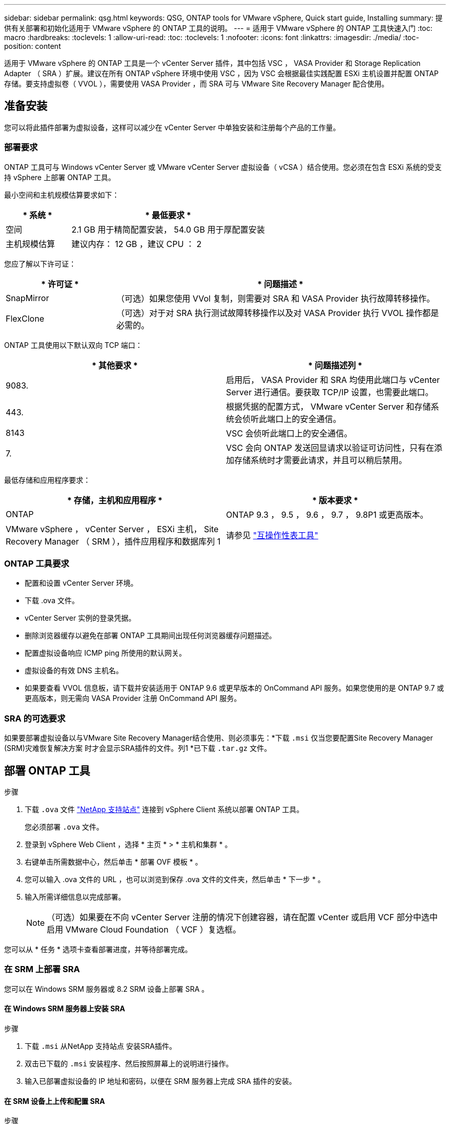 ---
sidebar: sidebar 
permalink: qsg.html 
keywords: QSG, ONTAP tools for VMware vSphere, Quick start guide, Installing 
summary: 提供有关部署和初始化适用于 VMware vSphere 的 ONTAP 工具的说明。 
---
= 适用于 VMware vSphere 的 ONTAP 工具快速入门
:toc: macro
:hardbreaks:
:toclevels: 1
:allow-uri-read: 
:toc: 
:toclevels: 1
:nofooter: 
:icons: font
:linkattrs: 
:imagesdir: ./media/
:toc-position: content


[role="lead"]
适用于 VMware vSphere 的 ONTAP 工具是一个 vCenter Server 插件，其中包括 VSC ， VASA Provider 和 Storage Replication Adapter （ SRA ）扩展。建议在所有 ONTAP vSphere 环境中使用 VSC ，因为 VSC 会根据最佳实践配置 ESXi 主机设置并配置 ONTAP 存储。要支持虚拟卷（ VVOL ），需要使用 VASA Provider ，而 SRA 可与 VMware Site Recovery Manager 配合使用。



== 准备安装

您可以将此插件部署为虚拟设备，这样可以减少在 vCenter Server 中单独安装和注册每个产品的工作量。



=== 部署要求

ONTAP 工具可与 Windows vCenter Server 或 VMware vCenter Server 虚拟设备（ vCSA ）结合使用。您必须在包含 ESXi 系统的受支持 vSphere 上部署 ONTAP 工具。

最小空间和主机规模估算要求如下：

[cols="25,75"]
|===
| * 系统 * | * 最低要求 * 


| 空间 | 2.1 GB 用于精简配置安装， 54.0 GB 用于厚配置安装 


| 主机规模估算 | 建议内存： 12 GB ，建议 CPU ： 2 
|===
您应了解以下许可证：

[cols="25,75"]
|===
| * 许可证 * | * 问题描述 * 


| SnapMirror | （可选）如果您使用 VVol 复制，则需要对 SRA 和 VASA Provider 执行故障转移操作。 


| FlexClone | （可选）对于对 SRA 执行测试故障转移操作以及对 VASA Provider 执行 VVOL 操作都是必需的。 
|===
ONTAP 工具使用以下默认双向 TCP 端口：

|===
| * 其他要求 * | * 问题描述列 * 


| 9083. | 启用后， VASA Provider 和 SRA 均使用此端口与 vCenter Server 进行通信。要获取 TCP/IP 设置，也需要此端口。 


| 443. | 根据凭据的配置方式， VMware vCenter Server 和存储系统会侦听此端口上的安全通信。 


| 8143 | VSC 会侦听此端口上的安全通信。 


| 7. | VSC 会向 ONTAP 发送回显请求以验证可访问性，只有在添加存储系统时才需要此请求，并且可以稍后禁用。 
|===
最低存储和应用程序要求：

|===
| * 存储，主机和应用程序 * | * 版本要求 * 


| ONTAP | ONTAP 9.3 ， 9.5 ， 9.6 ， 9.7 ， 9.8P1 或更高版本。 


| VMware vSphere ， vCenter Server ， ESXi 主机， Site Recovery Manager （ SRM ），插件应用程序和数据库列 1 | 请参见 https://imt.netapp.com/matrix/imt.jsp?components=105475;&solution=1777&isHWU&src=IMT["互操作性表工具"^] 
|===


=== ONTAP 工具要求

* 配置和设置 vCenter Server 环境。
* 下载 .ova 文件。
* vCenter Server 实例的登录凭据。
* 删除浏览器缓存以避免在部署 ONTAP 工具期间出现任何浏览器缓存问题描述。
* 配置虚拟设备响应 ICMP ping 所使用的默认网关。
* 虚拟设备的有效 DNS 主机名。
* 如果要查看 VVOL 信息板，请下载并安装适用于 ONTAP 9.6 或更早版本的 OnCommand API 服务。如果您使用的是 ONTAP 9.7 或更高版本，则无需向 VASA Provider 注册 OnCommand API 服务。




=== SRA 的可选要求

如果要部署虚拟设备以与VMware Site Recovery Manager结合使用、则必须事先：*下载 `.msi` 仅当您要配置Site Recovery Manager (SRM)灾难恢复解决方案 时才会显示SRA插件的文件。列1 *已下载 `.tar.gz` 文件。



== 部署 ONTAP 工具

.步骤
. 下载 `.ova` 文件 https://mysupport.netapp.com/site/products/all/details/otv/downloads-tab["NetApp 支持站点"^] 连接到 vSphere Client 系统以部署 ONTAP 工具。
+
您必须部署 `.ova` 文件。

. 登录到 vSphere Web Client ，选择 * 主页 * > * 主机和集群 * 。
. 右键单击所需数据中心，然后单击 * 部署 OVF 模板 * 。
. 您可以输入 .ova 文件的 URL ，也可以浏览到保存 .ova 文件的文件夹，然后单击 * 下一步 * 。
. 输入所需详细信息以完成部署。
+

NOTE: （可选）如果要在不向 vCenter Server 注册的情况下创建容器，请在配置 vCenter 或启用 VCF 部分中选中启用 VMware Cloud Foundation （ VCF ）复选框。



您可以从 * 任务 * 选项卡查看部署进度，并等待部署完成。



=== 在 SRM 上部署 SRA

您可以在 Windows SRM 服务器或 8.2 SRM 设备上部署 SRA 。



==== 在 Windows SRM 服务器上安装 SRA

.步骤
. 下载 `.msi` 从NetApp 支持站点 安装SRA插件。
. 双击已下载的 `.msi` 安装程序、然后按照屏幕上的说明进行操作。
. 输入已部署虚拟设备的 IP 地址和密码，以便在 SRM 服务器上完成 SRA 插件的安装。




==== 在 SRM 设备上上传和配置 SRA

.步骤
. 下载 `.tar.gz` 文件 https://mysupport.netapp.com/site/products/all/details/otv/downloads-tab["NetApp 支持站点"^]。
. 在 SRM 设备屏幕上，单击 * 存储复制适配器 * > * 新适配器 * 。
. 上传 `.tar.gz` 文件到SRM。
. 重新扫描适配器以验证是否已在 "SRM Storage Replication Adapter" 页面中更新详细信息。
. 使用管理员帐户使用 putty 登录到 SRM 设备。
. 切换到root用户： `su root`
. 在日志位置输入命令以获取SRA Docker使用的Docker ID： `docker ps -l`
. 登录到容器ID： `docker exec -it -u srm <container id> sh`
. 使用ONTAP 工具IP地址和密码配置SRM： `perl command.pl -I <otv-IP> administrator <otv-password>`此时将显示一条成功消息，确认存储凭据已存储。




==== 正在更新 SRA 凭据

.步骤
. 使用以下命令删除 /SRM/SRA 目录的内容：
+
.. `cd /srm/sra/conf`
.. `rm -rf *`


. 执行 perl 命令以使用新凭据配置 SRA ：
+
.. `cd /srm/sra/`
.. `perl command.pl -I <otv-IP> administrator <otv-password>`






==== 启用 VASA Provider 和 SRA

.步骤
. 使用您在部署期间指定的 IP 地址登录到 vSphere Web Client 。
. 单击 * OTV* 图标，输入部署期间指定的用户名和密码，然后单击 * 登录 * 。
. 在 OTV 的左窗格中，选择 * 设置 > 管理设置 > 管理功能 * ，然后启用所需功能。
+

NOTE: 默认情况下， VASA Provider 处于启用状态。如果要对 VVOL 数据存储库使用复制功能，请使用启用 VVOL 复制切换按钮。

. 输入 ONTAP 工具的 IP 地址和管理员密码，然后单击 * 应用 * 。

